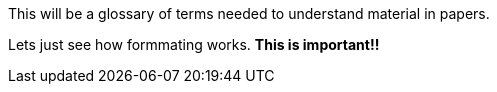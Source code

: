[.lead]
This will be a glossary of terms needed to understand material in papers.

Lets just see how formmating works. *This is important!!* 
